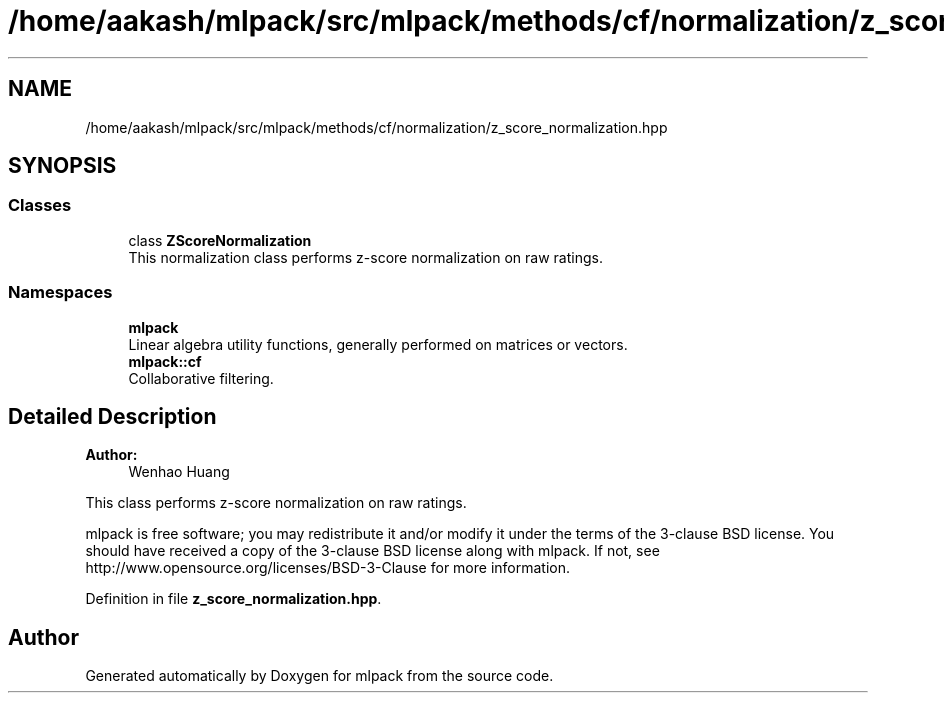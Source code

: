 .TH "/home/aakash/mlpack/src/mlpack/methods/cf/normalization/z_score_normalization.hpp" 3 "Sun Aug 22 2021" "Version 3.4.2" "mlpack" \" -*- nroff -*-
.ad l
.nh
.SH NAME
/home/aakash/mlpack/src/mlpack/methods/cf/normalization/z_score_normalization.hpp
.SH SYNOPSIS
.br
.PP
.SS "Classes"

.in +1c
.ti -1c
.RI "class \fBZScoreNormalization\fP"
.br
.RI "This normalization class performs z-score normalization on raw ratings\&. "
.in -1c
.SS "Namespaces"

.in +1c
.ti -1c
.RI " \fBmlpack\fP"
.br
.RI "Linear algebra utility functions, generally performed on matrices or vectors\&. "
.ti -1c
.RI " \fBmlpack::cf\fP"
.br
.RI "Collaborative filtering\&. "
.in -1c
.SH "Detailed Description"
.PP 

.PP
\fBAuthor:\fP
.RS 4
Wenhao Huang
.RE
.PP
This class performs z-score normalization on raw ratings\&.
.PP
mlpack is free software; you may redistribute it and/or modify it under the terms of the 3-clause BSD license\&. You should have received a copy of the 3-clause BSD license along with mlpack\&. If not, see http://www.opensource.org/licenses/BSD-3-Clause for more information\&. 
.PP
Definition in file \fBz_score_normalization\&.hpp\fP\&.
.SH "Author"
.PP 
Generated automatically by Doxygen for mlpack from the source code\&.
